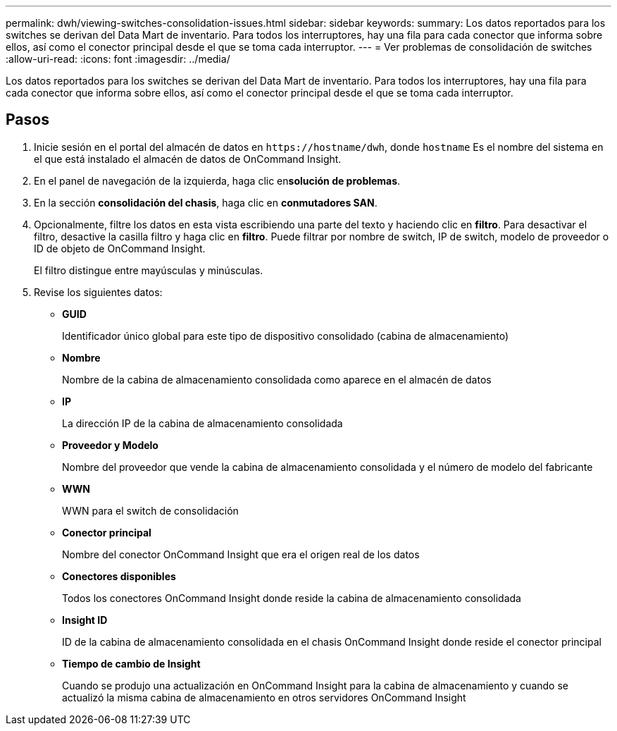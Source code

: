 ---
permalink: dwh/viewing-switches-consolidation-issues.html 
sidebar: sidebar 
keywords:  
summary: Los datos reportados para los switches se derivan del Data Mart de inventario. Para todos los interruptores, hay una fila para cada conector que informa sobre ellos, así como el conector principal desde el que se toma cada interruptor. 
---
= Ver problemas de consolidación de switches
:allow-uri-read: 
:icons: font
:imagesdir: ../media/


[role="lead"]
Los datos reportados para los switches se derivan del Data Mart de inventario. Para todos los interruptores, hay una fila para cada conector que informa sobre ellos, así como el conector principal desde el que se toma cada interruptor.



== Pasos

. Inicie sesión en el portal del almacén de datos en `+https://hostname/dwh+`, donde `hostname` Es el nombre del sistema en el que está instalado el almacén de datos de OnCommand Insight.
. En el panel de navegación de la izquierda, haga clic en**solución de problemas**.
. En la sección *consolidación del chasis*, haga clic en *conmutadores SAN*.
. Opcionalmente, filtre los datos en esta vista escribiendo una parte del texto y haciendo clic en *filtro*. Para desactivar el filtro, desactive la casilla filtro y haga clic en *filtro*. Puede filtrar por nombre de switch, IP de switch, modelo de proveedor o ID de objeto de OnCommand Insight.
+
El filtro distingue entre mayúsculas y minúsculas.

. Revise los siguientes datos:
+
** *GUID*
+
Identificador único global para este tipo de dispositivo consolidado (cabina de almacenamiento)

** *Nombre*
+
Nombre de la cabina de almacenamiento consolidada como aparece en el almacén de datos

** *IP*
+
La dirección IP de la cabina de almacenamiento consolidada

** *Proveedor y Modelo*
+
Nombre del proveedor que vende la cabina de almacenamiento consolidada y el número de modelo del fabricante

** *WWN*
+
WWN para el switch de consolidación

** *Conector principal*
+
Nombre del conector OnCommand Insight que era el origen real de los datos

** *Conectores disponibles*
+
Todos los conectores OnCommand Insight donde reside la cabina de almacenamiento consolidada

** *Insight ID*
+
ID de la cabina de almacenamiento consolidada en el chasis OnCommand Insight donde reside el conector principal

** *Tiempo de cambio de Insight*
+
Cuando se produjo una actualización en OnCommand Insight para la cabina de almacenamiento y cuando se actualizó la misma cabina de almacenamiento en otros servidores OnCommand Insight





